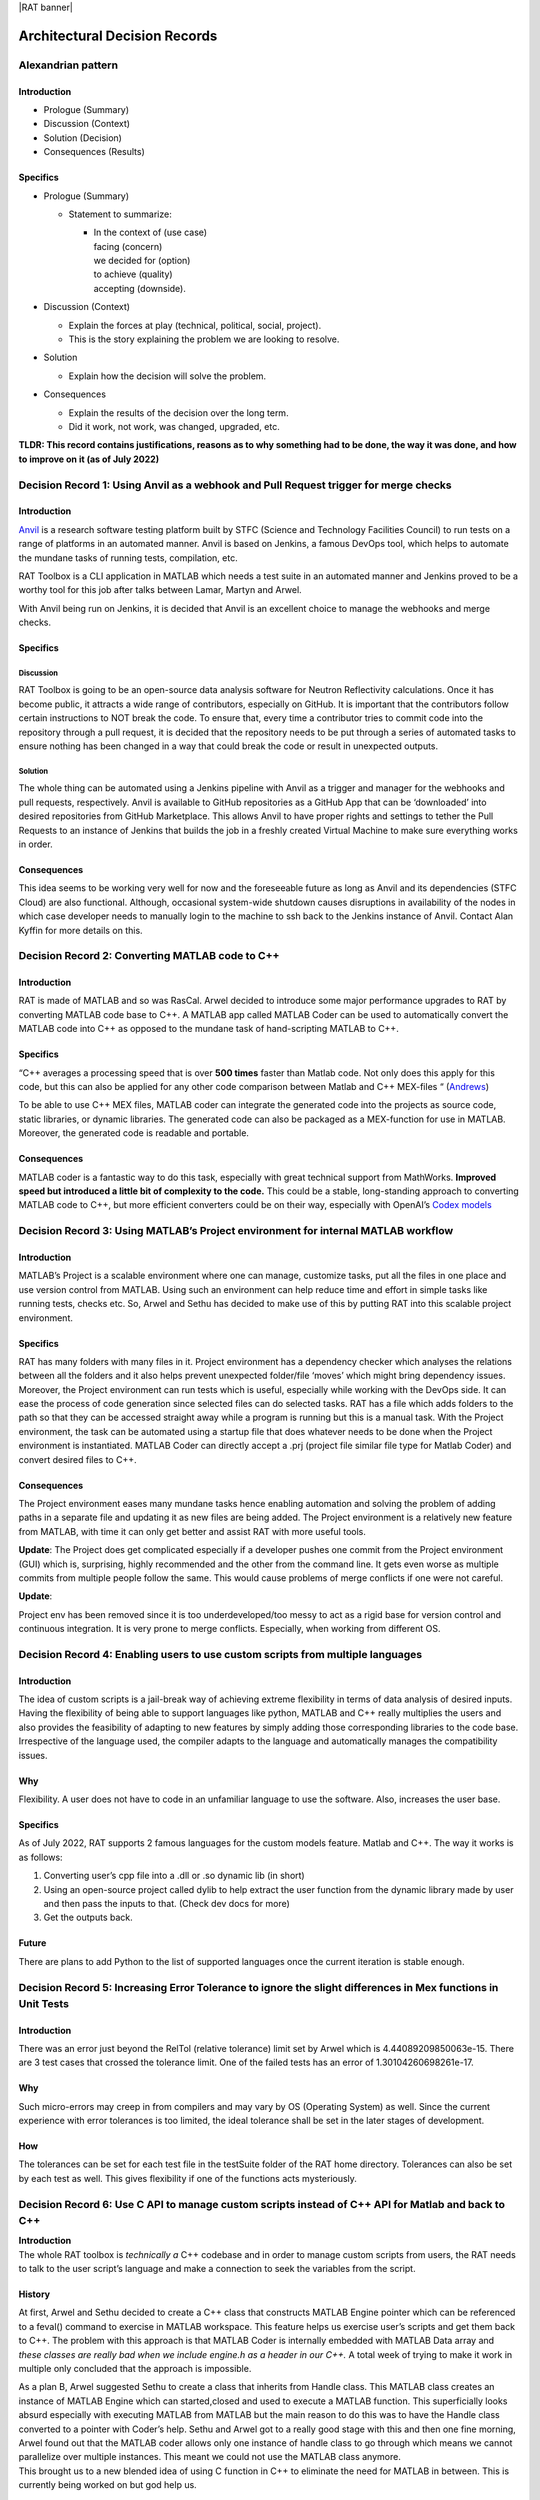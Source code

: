 |RAT banner|

==============================
Architectural Decision Records
==============================


**Alexandrian pattern**
========================

Introduction
-------------

-  Prologue (Summary)

-  Discussion (Context)

-  Solution (Decision)

-  Consequences (Results)

Specifics
---------

-  Prologue (Summary)

   -  Statement to summarize:

      -  | In the context of (use case)
         | facing (concern)
         | we decided for (option)
         | to achieve (quality)
         | accepting (downside).

-  Discussion (Context)

   -  Explain the forces at play (technical, political, social,
      project).

   -  This is the story explaining the problem we are looking to
      resolve.

-  Solution

   -  Explain how the decision will solve the problem.

-  Consequences

   -  Explain the results of the decision over the long term.

   -  Did it work, not work, was changed, upgraded, etc.

**TLDR: This record contains justifications, reasons as to why something
had to be done, the way it was done, and how to improve on it (as of
July 2022)**

Decision Record 1: Using Anvil as a webhook and Pull Request trigger for merge checks
=====================================================================================

.. _introduction-1:

Introduction
-------------

`Anvil <https://anvil.softeng-support.ac.uk/>`__ is a research software
testing platform built by STFC (Science and Technology Facilities
Council) to run tests on a range of platforms in an automated manner.
Anvil is based on Jenkins, a famous DevOps tool, which helps to automate
the mundane tasks of running tests, compilation, etc.

RAT Toolbox is a CLI application in MATLAB which needs a test suite in
an automated manner and Jenkins proved to be a worthy tool for this job
after talks between Lamar, Martyn and Arwel.

With Anvil being run on Jenkins, it is decided that Anvil is an
excellent choice to manage the webhooks and merge checks.

.. _specifics-1:

Specifics
---------

Discussion
###########

RAT Toolbox is going to be an open-source data analysis software for
Neutron Reflectivity calculations. Once it has become public, it
attracts a wide range of contributors, especially on GitHub. It is
important that the contributors follow certain instructions to NOT break
the code. To ensure that, every time a contributor tries to commit code
into the repository through a pull request, it is decided that the
repository needs to be put through a series of automated tasks to ensure
nothing has been changed in a way that could break the code or result in
unexpected outputs.

Solution
#########

The whole thing can be automated using a Jenkins pipeline with Anvil as
a trigger and manager for the webhooks and pull requests, respectively.
Anvil is available to GitHub repositories as a GitHub App that can be
‘downloaded’ into desired repositories from GitHub Marketplace. This
allows Anvil to have proper rights and settings to tether the Pull
Requests to an instance of Jenkins that builds the job in a freshly
created Virtual Machine to make sure everything works in order.

Consequences
------------

This idea seems to be working very well for now and the foreseeable
future as long as Anvil and its dependencies (STFC Cloud) are also
functional. Although, occasional system-wide shutdown causes disruptions
in availability of the nodes in which case developer needs to manually
login to the machine to ssh back to the Jenkins instance of Anvil.
Contact Alan Kyffin for more details on this.

Decision Record 2: Converting MATLAB code to C++
================================================

.. _introduction-2:

Introduction
------------

RAT is made of MATLAB and so was RasCal. Arwel decided to introduce some
major performance upgrades to RAT by converting MATLAB code base to C++.
A MATLAB app called MATLAB Coder can be used to automatically convert
the MATLAB code into C++ as opposed to the mundane task of
hand-scripting MATLAB to C++.

.. _specifics-2:

Specifics
-----------

“C++ averages a processing speed that is over **500 times** faster than
Matlab code. Not only does this apply for this code, but this can also
be applied for any other code comparison between Matlab and C++
MEX-files “ (`Andrews <https://core.ac.uk/download/pdf/19152615.pdf>`__)

To be able to use C++ MEX files, MATLAB coder can integrate the
generated code into the projects as source code, static libraries, or
dynamic libraries. The generated code can also be packaged as a
MEX-function for use in MATLAB. Moreover, the generated code is readable
and portable.

.. _consequences-1:

Consequences
------------

MATLAB coder is a fantastic way to do this task, especially with great
technical support from MathWorks. **Improved speed but introduced a
little bit of complexity to the code.** This could be a stable,
long-standing approach to converting MATLAB code to C++, but more
efficient converters could be on their way, especially with OpenAI’s
`Codex models <https://www.infoq.com/news/2021/08/openai-codex/>`__

Decision Record 3: Using MATLAB’s Project environment for internal MATLAB workflow
====================================================================================

.. _introduction-3:

Introduction
------------

MATLAB’s Project is a scalable environment where one can manage,
customize tasks, put all the files in one place and use version control
from MATLAB. Using such an environment can help reduce time and effort
in simple tasks like running tests, checks etc. So, Arwel and Sethu has
decided to make use of this by putting RAT into this scalable project
environment.

.. _specifics-3:

Specifics
---------

RAT has many folders with many files in it. Project environment has a
dependency checker which analyses the relations between all the folders
and it also helps prevent unexpected folder/file ‘moves’ which might
bring dependency issues. Moreover, the Project environment can run tests
which is useful, especially while working with the DevOps side. It can
ease the process of code generation since selected files can do selected
tasks. RAT has a file which adds folders to the path so that they can be
accessed straight away while a program is running but this is a manual
task. With the Project environment, the task can be automated using a
startup file that does whatever needs to be done when the Project
environment is instantiated. MATLAB Coder can directly accept a .prj
(project file similar file type for Matlab Coder) and convert desired
files to C++.

.. _consequences-2:

Consequences
------------

The Project environment eases many mundane tasks hence enabling
automation and solving the problem of adding paths in a separate file
and updating it as new files are being added. The Project environment is
a relatively new feature from MATLAB, with time it can only get better
and assist RAT with more useful tools.

**Update**: The Project does get complicated especially if a developer
pushes one commit from the Project environment (GUI) which is,
surprising, highly recommended and the other from the command line. It
gets even worse as multiple commits from multiple people follow the
same. This would cause problems of merge conflicts if one were not
careful.

**Update**:

Project env has been removed since it is too underdeveloped/too messy to
act as a rigid base for version control and continuous integration. It
is very prone to merge conflicts. Especially, when working from
different OS.

Decision Record 4: Enabling users to use custom scripts from multiple languages
================================================================================

.. _introduction-4:

Introduction
------------

The idea of custom scripts is a jail-break way of achieving extreme
flexibility in terms of data analysis of desired inputs. Having the
flexibility of being able to support languages like python, MATLAB and
C++ really multiplies the users and also provides the feasibility of
adapting to new features by simply adding those corresponding libraries
to the code base. Irrespective of the language used, the compiler adapts
to the language and automatically manages the compatibility issues.

**Why**
-------

Flexibility. A user does not have to code in an unfamiliar language to
use the software. Also, increases the user base.

Specifics
---------------

As of July 2022, RAT supports 2 famous languages for the custom models
feature. Matlab and C++. The way it works is as follows:

1. Converting user’s cpp file into a .dll or .so dynamic lib (in short)

2. Using an open-source project called dylib to help extract the user
   function from the dynamic library made by user and then pass the
   inputs to that. (Check dev docs for more)

3. Get the outputs back.

Future
------

There are plans to add Python to the list of supported languages once
the current iteration is stable enough.

Decision Record 5: Increasing Error Tolerance to ignore the slight differences in Mex functions in Unit Tests
==============================================================================================================

.. _introduction-5:

Introduction
------------

There was an error just beyond the RelTol (relative tolerance) limit set
by Arwel which is 4.44089209850063e-15. There are 3 test cases that
crossed the tolerance limit. One of the failed tests has an error of
1.30104260698261e-17.

**Why**
--------

Such micro-errors may creep in from compilers and may vary by OS
(Operating System) as well. Since the current experience with error
tolerances is too limited, the ideal tolerance shall be set in the later
stages of development.

**How**
--------

The tolerances can be set for each test file in the testSuite folder of
the RAT home directory. Tolerances can also be set by each test as well.
This gives flexibility if one of the functions acts mysteriously.

Decision Record 6: Use C API to manage custom scripts instead of C++ API for Matlab and back to C++
====================================================================================================

| **Introduction**

| The whole RAT toolbox is *technically a* C++ codebase and in order to
  manage custom scripts from users, the RAT needs to talk to the user
  script’s language and make a connection to seek the variables from the
  script.

History
-------

At first, Arwel and Sethu decided to create a C++ class that constructs
MATLAB Engine pointer which can be referenced to a feval() command to
exercise in MATLAB workspace. This feature helps us exercise user’s
scripts and get them back to C++. The problem with this approach is that
MATLAB Coder is internally embedded with MATLAB Data array and *these
classes are really bad when we include engine.h as a header in our C++.*
A total week of trying to make it work in multiple only concluded that
the approach is impossible.

| As a plan B, Arwel suggested Sethu to create a class that inherits
  from Handle class. This MATLAB class creates an instance of MATLAB
  Engine which can started,closed and used to execute a MATLAB function.
  This superficially looks absurd especially with executing MATLAB from
  MATLAB but the main reason to do this was to have the Handle class
  converted to a pointer with Coder’s help. Sethu and Arwel got to a
  really good stage with this and then one fine morning, Arwel found out
  that the MATLAB coder allows only one instance of handle class to go
  through which means we cannot parallelize over multiple instances.
  This meant we could not use the MATLAB class anymore.
| This brought us to a new blended idea of using C function in C++ to
  eliminate the need for MATLAB in between. This is currently being
  worked on but god help us.

Update:
-------

God did help us. This method didn’t work out but this work can be used
to compile RAT successfully! (A diff use currently being planned)

|RasCAL banner|